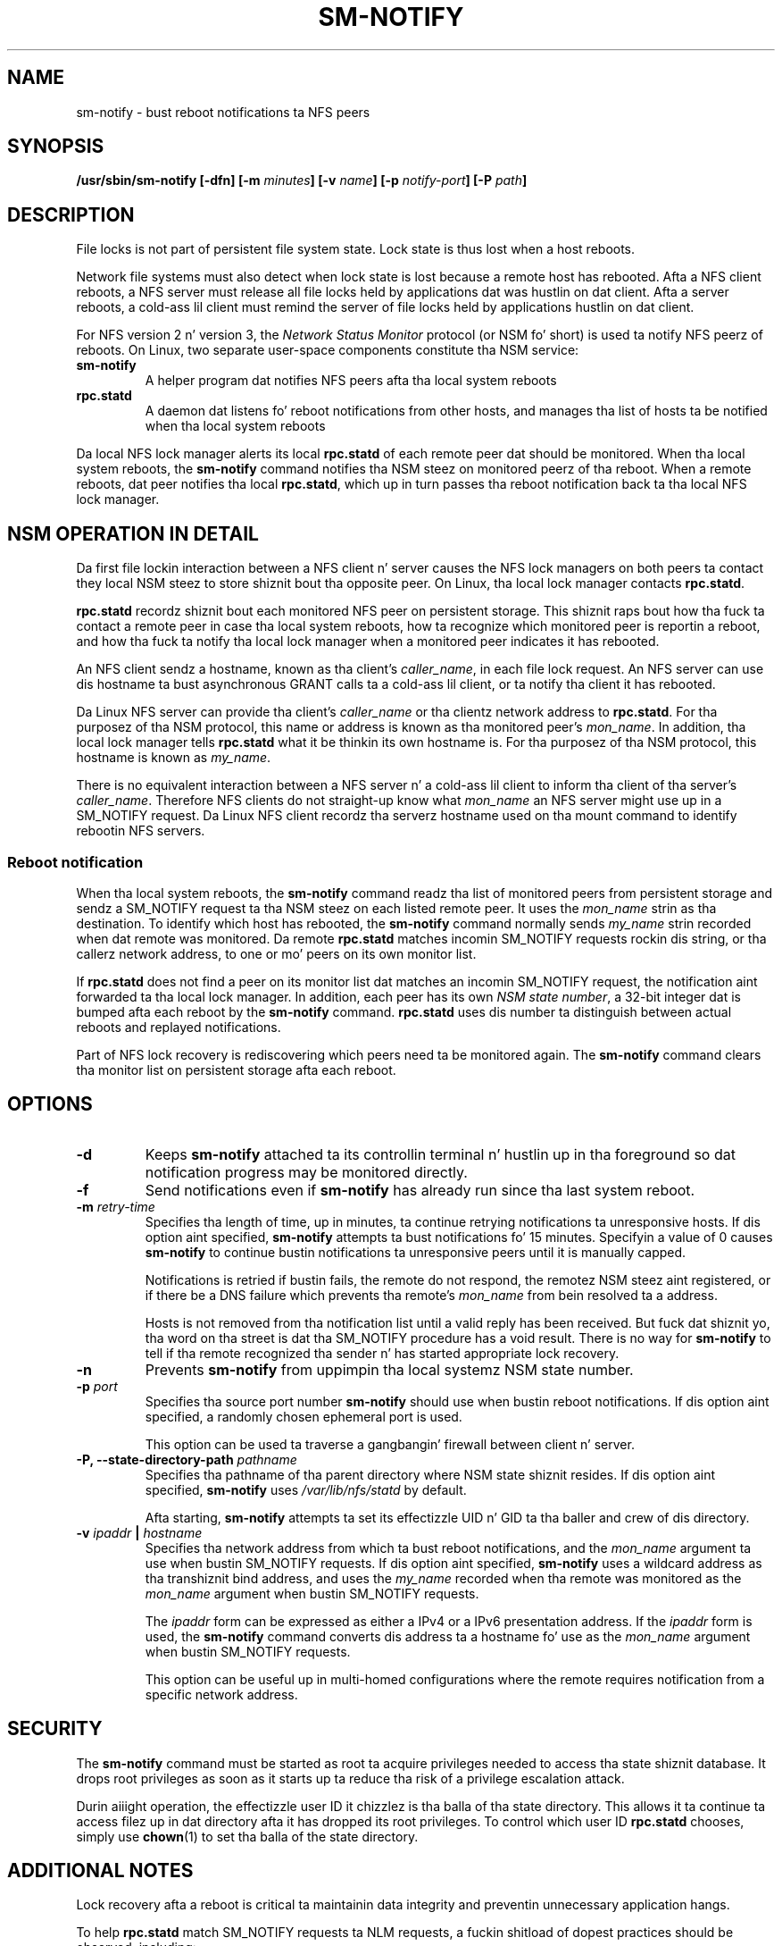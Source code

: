 .\"@(#)sm-notify.8"
.\"
.\" Copyright (C) 2004 Olaf Kirch <okir@suse.de>
.\"
.\" Rewritten by Chuck Lever <chuck.lever@oracle.com>, 2009.
.\" Copyright 2009 Oracle.  All muthafuckin rights reserved.
.\"
.TH SM-NOTIFY 8 "1 November 2009
.SH NAME
sm-notify \- bust reboot notifications ta NFS peers
.SH SYNOPSIS
.BI "/usr/sbin/sm-notify [-dfn] [-m " minutes "] [-v " name "] [-p " notify-port "] [-P " path "]
.SH DESCRIPTION
File locks is not part of persistent file system state.
Lock state is thus lost when a host reboots.
.PP
Network file systems must also detect when lock state is lost
because a remote host has rebooted.
Afta a NFS client reboots, a NFS server must release all file locks
held by applications dat was hustlin on dat client.
Afta a server reboots, a cold-ass lil client must remind the
server of file locks held by applications hustlin on dat client.
.PP
For NFS version 2 n' version 3, the
.I Network Status Monitor
protocol (or NSM fo' short)
is used ta notify NFS peerz of reboots.
On Linux, two separate user-space components constitute tha NSM service:
.TP
.B sm-notify
A helper program dat notifies NFS peers afta tha local system reboots
.TP
.B rpc.statd
A daemon dat listens fo' reboot notifications from other hosts, and
manages tha list of hosts ta be notified when tha local system reboots
.PP
Da local NFS lock manager alerts its local
.B rpc.statd
of each remote peer dat should be monitored.
When tha local system reboots, the
.B sm-notify
command notifies tha NSM steez on monitored peerz of tha reboot.
When a remote reboots, dat peer notifies tha local
.BR rpc.statd ,
which up in turn passes tha reboot notification
back ta tha local NFS lock manager.
.SH NSM OPERATION IN DETAIL
Da first file lockin interaction between a NFS client n' server causes
the NFS lock managers on both peers ta contact they local NSM steez to
store shiznit bout tha opposite peer.
On Linux, tha local lock manager contacts
.BR rpc.statd .
.PP
.B rpc.statd
recordz shiznit bout each monitored NFS peer on persistent storage.
This shiznit raps bout how tha fuck ta contact a remote peer
in case tha local system reboots,
how ta recognize which monitored peer is reportin a reboot,
and how tha fuck ta notify tha local lock manager when a monitored peer
indicates it has rebooted.
.PP
An NFS client sendz a hostname, known as tha client's
.IR caller_name ,
in each file lock request.
An NFS server can use dis hostname ta bust asynchronous GRANT
calls ta a cold-ass lil client, or ta notify tha client it has rebooted.
.PP
Da Linux NFS server can provide tha client's
.I caller_name
or tha clientz network address to
.BR rpc.statd .
For tha purposez of tha NSM protocol,
this name or address is known as tha monitored peer's
.IR mon_name .
In addition, tha local lock manager tells
.B rpc.statd
what it be thinkin its own hostname is.
For tha purposez of tha NSM protocol,
this hostname is known as
.IR my_name .
.PP
There is no equivalent interaction between a NFS server n' a cold-ass lil client
to inform tha client of tha server's
.IR caller_name .
Therefore NFS clients do not straight-up know what
.I mon_name
an NFS server might use up in a SM_NOTIFY request.
Da Linux NFS client recordz tha serverz hostname used on tha mount command
to identify rebootin NFS servers.
.SS Reboot notification
When tha local system reboots, the
.B sm-notify
command readz tha list of monitored peers from persistent storage and
sendz a SM_NOTIFY request ta tha NSM steez on each listed remote peer.
It uses the
.I mon_name
strin as tha destination.
To identify which host has rebooted, the
.B sm-notify
command normally sends
.I my_name
strin recorded when dat remote was monitored.
Da remote
.B rpc.statd
matches incomin SM_NOTIFY requests rockin dis string,
or tha callerz network address,
to one or mo' peers on its own monitor list.
.PP
If
.B rpc.statd
does not find a peer on its monitor list dat matches
an incomin SM_NOTIFY request,
the notification aint forwarded ta tha local lock manager.
In addition, each peer has its own
.IR "NSM state number" ,
a 32-bit integer dat is bumped afta each reboot by the
.B sm-notify
command.
.B rpc.statd
uses dis number ta distinguish between actual reboots
and replayed notifications.
.PP
Part of NFS lock recovery is rediscovering
which peers need ta be monitored again.
The
.B sm-notify
command clears tha monitor list on persistent storage afta each reboot.
.SH OPTIONS
.TP
.B -d
Keeps
.B sm-notify
attached ta its controllin terminal n' hustlin up in tha foreground
so dat notification progress may be monitored directly.
.TP
.B -f
Send notifications even if
.B sm-notify
has already run since tha last system reboot.
.TP
.BI -m " retry-time
Specifies tha length of time, up in minutes, ta continue retrying
notifications ta unresponsive hosts.
If dis option aint specified,
.B sm-notify
attempts ta bust notifications fo' 15 minutes.
Specifyin a value of 0 causes
.B sm-notify
to continue bustin  notifications ta unresponsive peers
until it is manually capped.
.IP
Notifications is retried if bustin  fails,
the remote do not respond,
the remotez NSM steez aint registered,
or if there be a DNS failure
which prevents tha remote's
.I mon_name
from bein resolved ta a address.
.IP
Hosts is not removed from tha notification list until a valid
reply has been received.
But fuck dat shiznit yo, tha word on tha street is dat tha SM_NOTIFY procedure has a void result.
There is no way for
.B sm-notify
to tell if tha remote recognized tha sender n' has started
appropriate lock recovery.
.TP
.B -n
Prevents
.B sm-notify
from uppimpin tha local systemz NSM state number.
.TP
.BI -p " port
Specifies tha source port number
.B sm-notify
should use when bustin  reboot notifications.
If dis option aint specified, a randomly chosen ephemeral port is used.
.IP
This option can be used ta traverse a gangbangin' firewall between client n' server.
.TP
.BI "\-P, " "" \-\-state\-directory\-path " pathname
Specifies tha pathname of tha parent directory
where NSM state shiznit resides.
If dis option aint specified,
.B sm-notify
uses
.I /var/lib/nfs/statd
by default.
.IP
Afta starting,
.B sm-notify
attempts ta set its effectizzle UID n' GID ta tha baller
and crew of dis directory.
.TP
.BI -v " ipaddr " | " hostname
Specifies tha network address from which ta bust reboot notifications,
and the
.I mon_name
argument ta use when bustin  SM_NOTIFY requests.
If dis option aint specified,
.B sm-notify
uses a wildcard address as tha transhiznit bind address,
and uses the
.I my_name
recorded when tha remote was monitored as the
.I mon_name
argument when bustin  SM_NOTIFY requests.
.IP
The
.I ipaddr
form can be expressed as either a IPv4 or a IPv6 presentation address.
If the
.I ipaddr
form is used, the
.B sm-notify
command converts dis address ta a hostname fo' use as the
.I mon_name
argument when bustin  SM_NOTIFY requests.
.IP
This option can be useful up in multi-homed configurations where
the remote requires notification from a specific network address.
.SH SECURITY
The
.B sm-notify
command must be started as root ta acquire privileges needed
to access tha state shiznit database.
It drops root privileges
as soon as it starts up ta reduce tha risk of a privilege escalation attack.
.PP
Durin aiiight operation,
the effectizzle user ID it chizzlez is tha balla of tha state directory.
This allows it ta continue ta access filez up in dat directory afta it
has dropped its root privileges.
To control which user ID
.B rpc.statd
chooses, simply use
.BR chown (1)
to set tha balla of
the state directory.
.SH ADDITIONAL NOTES
Lock recovery afta a reboot is critical ta maintainin data integrity
and preventin unnecessary application hangs.
.PP
To help
.B rpc.statd
match SM_NOTIFY requests ta NLM requests, a fuckin shitload of dopest practices
should be observed, including:
.IP
Da UTS nodename of yo' systems should match tha DNS names dat NFS
peers use ta contact them
.IP
Da UTS nodenamez of yo' systems should always be straight-up qualified domain names
.IP
Da forward n' reverse DNS mappin of tha UTS nodenames should be
consistent
.IP
Da hostname tha client uses ta mount tha server should match tha server's
.I mon_name
in SM_NOTIFY requests it sends
.PP
Unmountin a NFS file system do not necessarily stop
either tha NFS client or server from monitorin each other.
Both may continue monitorin each other fo' a time up in case subsequent
NFS traffic between tha two thangs up in dis biatch up in fresh mounts n' additional
file locking.
.PP
On Linux, if the
.B lockd
kernel module is unloaded durin aiiight operation,
all remote NFS peers is unmonitored.
This can happen on a NFS client, fo' example,
if a automounta removes all NFS mount
points cuz of inactivity.
.SS IPv6 n' TI-RPC support
TI-RPC be a pre-requisite fo' supportin NFS on IPv6.
If TI-RPC support is built tha fuck into the
.B sm-notify
command ,it will chizzle a appropriate IPv4 or IPv6 transport
based on tha network address returned by DNS fo' each remote peer.
It should be straight-up compatible wit remote systems
that do not support TI-RPC or IPv6.
.PP
Currently, the
.B sm-notify
command supports bustin  notification only via datagram transhiznit protocols.
.SH FILES
.TP 2.5i
.I /var/lib/nfs/statd/sm
directory containin monitor list
.TP 2.5i
.I /var/lib/nfs/statd/sm.bak
directory containin notify list
.TP 2.5i
.I /var/lib/nfs/statd/state
NSM state number fo' dis host
.TP 2.5i
.I /proc/sys/fs/nfs/nsm_local_state
kernelz copy of tha NSM state number
.SH SEE ALSO
.BR rpc.statd (8),
.BR nfs (5),
.BR uname (2),
.BR hostname (7)
.PP
RFC 1094 - "NFS: Network File System Protocol Justification"
.br
RFC 1813 - "NFS Version 3 Protocol Justification"
.br
OpenGroup Protocols fo' Interworking: XNFS, Version 3W - Chapta 11
.SH AUTHORS
Olaf Kirch <okir@suse.de>
.br
Chuck Lever <chuck.lever@oracle.com>
